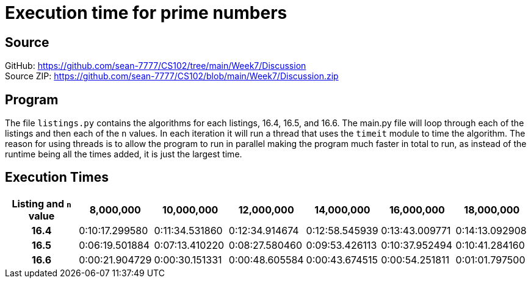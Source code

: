 = Execution time for prime numbers
:figure-caption!:

== Source
[%hardbreaks]
GitHub: link:https://github.com/sean-7777/CS102/tree/main/Week7/Discussion[]
Source ZIP: link:https://github.com/sean-7777/CS102/blob/main/Week7/Discussion.zip[]

// .Program Demo
// image::https://lh3.googleusercontent.com/pw/AM-JKLVV4Pmmbw1HzRA3S7N3_g8xfRejVB0z5QJl8A0rPwh4egumI6v2396mo0ket7PIKzEQwzqKIvmVjyjCqErM-CbsvRdEvIAGsQ63xy2gq4xC20xfNueUdlrOcdJnv3lsa9SXmsLk6Cc4picW5ClJyeIf=w768-h846-no[Demo Image,link=https://photos.app.goo.gl/drGojBHJEvNRmvgbA]

== Program
The file `listings.py` contains the algorithms for each listings, 16.4, 16.5, and 16.6. The main.py file will loop through each of the listings and then each of the `n` values. In each iteration it will run a thread that uses the `timeit` module to time the algorithm. The reason for using threads is to allow the program to run in parallel making the program much faster in total to run, as instead of the runtime being all the times added, it is just the largest time.


== Execution Times
[cols="h, 6*1"]
|===
| Listing and `n` value  h| 8,000,000 h| 10,000,000 h| 12,000,000 h| 14,000,000 h| 16,000,000 h| 18,000,000
| 16.4 | 0:10:17.299580 | 0:11:34.531860 | 0:12:34.914674 | 0:12:58.545939 | 0:13:43.009771 | 0:14:13.092908
| 16.5 | 0:06:19.501884 | 0:07:13.410220 | 0:08:27.580460 | 0:09:53.426113 | 0:10:37.952494 | 0:10:41.284160
| 16.6 | 0:00:21.904729 | 0:00:30.151331 | 0:00:48.605584 | 0:00:43.674515 | 0:00:54.251811 | 0:01:01.797500
|===